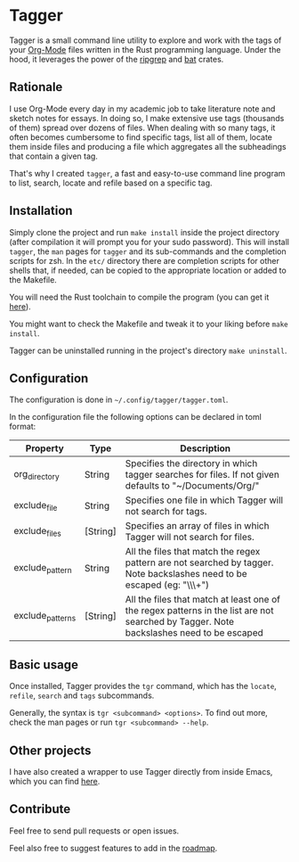 * Tagger

Tagger is a small command line utility to explore and work with the tags of your [[https://orgmode.org/][Org-Mode]] files written in the Rust programming language.
Under the hood, it leverages the power of the [[https://github.com/BurntSushi/ripgrep][ripgrep]] and [[https://github.com/sharkdp/bat][bat]] crates.

** Rationale

I use Org-Mode every day in my academic job to take literature note and sketch notes for essays.
In doing so, I make extensive use tags (thousands of them) spread over dozens of files.
When dealing with so many tags, it often becomes cumbersome to find specific tags, list all of them, locate them inside files and producing a file which aggregates all the subheadings that contain a given tag.

That's why I created ~tagger~, a fast and easy-to-use command line program to list, search, locate and refile based on a specific tag.

** Installation

Simply clone the project and run ~make install~ inside the project directory (after compilation it will prompt you for your sudo password).
This will install ~tagger~, the ~man~ pages for ~tagger~ and its sub-commands and the completion scripts for zsh.
In the =etc/= directory there are completion scripts for other shells that, if needed, can be copied to the appropriate location or added to the Makefile.

You will need the Rust toolchain to compile the program (you can get it [[https://www.rust-lang.org/tools/install][here]]).

You might want to check the Makefile and tweak it to your liking before ~make install~.

Tagger can be uninstalled running in the project's directory ~make uninstall~.

** Configuration

The configuration is done in ~~/.config/tagger/tagger.toml~.

In the configuration file the following options can be declared in toml format:

| Property         | Type     | Description                                                                                                                             |
|------------------+----------+-----------------------------------------------------------------------------------------------------------------------------------------|
| org_directory    | String   | Specifies the directory in which tagger searches for files. If not given defaults to "~/Documents/Org/"                                     |
| exclude_file     | String   | Specifies one file in which Tagger will not search for tags.                                                                            |
| exclude_files    | [String] | Specifies an array of files in which Tagger will not search for files.                                                                  |
| exclude_pattern  | String   | All the files that match the regex pattern are not searched by tagger. Note backslashes need to be escaped (eg: "\\\\w+")               |
| exclude_patterns | [String] | All the files that match at least one of the regex patterns in the list are not searched by Tagger. Note backslashes need to be escaped |

** Basic usage

Once installed, Tagger provides the ~tgr~ command, which has the ~locate~, ~refile~, ~search~ and ~tags~ subcommands.

Generally, the syntax is ~tgr <subcommand> <options>~. To find out more, check the man pages or run ~tgr <subcommand> --help~.

** Other projects

I have also created a wrapper to use Tagger directly from inside Emacs, which you can find [[https://github.com/L-Colombo/tagger-emacs-wrapper][here]].

** Contribute
Feel free to send pull requests or open issues.

Feel also free to suggest features to add in the [[./roadmap.org][roadmap]].
